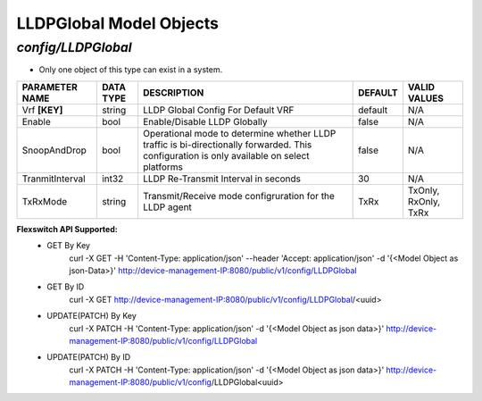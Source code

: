 LLDPGlobal Model Objects
============================================

*config/LLDPGlobal*
------------------------------------

- Only one object of this type can exist in a system.

+--------------------+---------------+--------------------------------+-------------+----------------------+
| **PARAMETER NAME** | **DATA TYPE** |        **DESCRIPTION**         | **DEFAULT** |   **VALID VALUES**   |
+--------------------+---------------+--------------------------------+-------------+----------------------+
| Vrf **[KEY]**      | string        | LLDP Global Config For Default | default     | N/A                  |
|                    |               | VRF                            |             |                      |
+--------------------+---------------+--------------------------------+-------------+----------------------+
| Enable             | bool          | Enable/Disable LLDP Globally   | false       | N/A                  |
+--------------------+---------------+--------------------------------+-------------+----------------------+
| SnoopAndDrop       | bool          | Operational mode to determine  | false       | N/A                  |
|                    |               | whether LLDP traffic is        |             |                      |
|                    |               | bi-directionally forwarded.    |             |                      |
|                    |               | This configuration is only     |             |                      |
|                    |               | available on select platforms  |             |                      |
+--------------------+---------------+--------------------------------+-------------+----------------------+
| TranmitInterval    | int32         | LLDP Re-Transmit Interval in   |          30 | N/A                  |
|                    |               | seconds                        |             |                      |
+--------------------+---------------+--------------------------------+-------------+----------------------+
| TxRxMode           | string        | Transmit/Receive mode          | TxRx        | TxOnly, RxOnly, TxRx |
|                    |               | configruration for the LLDP    |             |                      |
|                    |               | agent                          |             |                      |
+--------------------+---------------+--------------------------------+-------------+----------------------+


**Flexswitch API Supported:**
	- GET By Key
		 curl -X GET -H 'Content-Type: application/json' --header 'Accept: application/json' -d '{<Model Object as json-Data>}' http://device-management-IP:8080/public/v1/config/LLDPGlobal
	- GET By ID
		 curl -X GET http://device-management-IP:8080/public/v1/config/LLDPGlobal/<uuid>
	- UPDATE(PATCH) By Key
		 curl -X PATCH -H 'Content-Type: application/json' -d '{<Model Object as json data>}'  http://device-management-IP:8080/public/v1/config/LLDPGlobal
	- UPDATE(PATCH) By ID
		 curl -X PATCH -H 'Content-Type: application/json' -d '{<Model Object as json data>}'  http://device-management-IP:8080/public/v1/config/LLDPGlobal<uuid>


